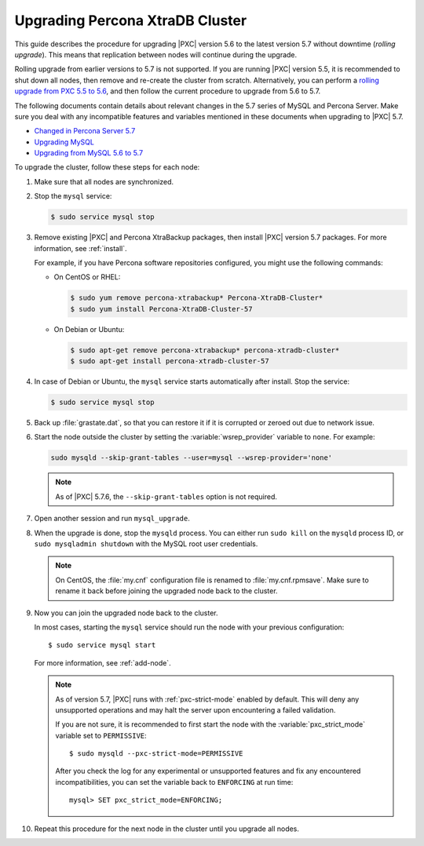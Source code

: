 .. _upgrade_guide:

================================
Upgrading Percona XtraDB Cluster
================================

This guide describes the procedure for upgrading |PXC| version 5.6
to the latest version 5.7 without downtime (*rolling upgrade*).
This means that replication between nodes will continue during the upgrade.

Rolling upgrade from earlier versions to 5.7 is not supported.
If you are running |PXC| version 5.5, it is recommended to shut down all nodes,
then remove and re-create the cluster from scratch.
Alternatively, you can perform a `rolling upgrade from PXC 5.5 to 5.6 <https://www.percona.com/doc/percona-xtradb-cluster/5.6/upgrading_guide_55_56.html>`_,
and then follow the current procedure to upgrade from 5.6 to 5.7.

The following documents contain details about relevant changes
in the 5.7 series of MySQL and Percona Server.
Make sure you deal with any incompatible features and variables
mentioned in these documents when upgrading to |PXC| 5.7.

* `Changed in Percona Server 5.7 <https://www.percona.com/doc/percona-server/5.7/changed_in_57.html>`_

* `Upgrading MySQL <http://dev.mysql.com/doc/refman/5.7/en/upgrading.html>`_

* `Upgrading from MySQL 5.6 to 5.7 <http://dev.mysql.com/doc/refman/5.7/en/upgrading-from-previous-series.html>`_

To upgrade the cluster, follow these steps for each node:

1. Make sure that all nodes are synchronized.

#. Stop the ``mysql`` service:

   .. code-block:: bash

      $ sudo service mysql stop

#. Remove existing |PXC| and Percona XtraBackup packages,
   then install |PXC| version 5.7 packages.
   For more information, see :ref:`install`.

   For example, if you have Percona software repositories configured,
   you might use the following commands:

   * On CentOS or RHEL:

     .. code-block:: bash

        $ sudo yum remove percona-xtrabackup* Percona-XtraDB-Cluster*
        $ sudo yum install Percona-XtraDB-Cluster-57

   * On Debian or Ubuntu:

     .. code-block:: bash

        $ sudo apt-get remove percona-xtrabackup* percona-xtradb-cluster*
        $ sudo apt-get install percona-xtradb-cluster-57

#. In case of Debian or Ubuntu,
   the ``mysql`` service starts automatically after install.
   Stop the service:

   .. code-block:: bash

      $ sudo service mysql stop

#. Back up :file:`grastate.dat`, so that you can restore it
   if it is corrupted or zeroed out due to network issue.

#. Start the node outside the cluster
   by setting the :variable:`wsrep_provider` variable to ``none``.
   For example:

   .. code-block:: bash

      sudo mysqld --skip-grant-tables --user=mysql --wsrep-provider='none'

   .. note:: As of |PXC| 5.7.6, the ``--skip-grant-tables`` option
      is not required.

#. Open another session and run ``mysql_upgrade``.

#. When the upgrade is done, stop the ``mysqld`` process.
   You can either run ``sudo kill`` on the ``mysqld`` process ID,
   or ``sudo mysqladmin shutdown`` with the MySQL root user credentials.

   .. note:: On CentOS, the :file:`my.cnf` configuration file
      is renamed to :file:`my.cnf.rpmsave`.
      Make sure to rename it back
      before joining the upgraded node back to the cluster.

#. Now you can join the upgraded node back to the cluster.

   In most cases, starting the ``mysql`` service
   should run the node with your previous configuration::

    $ sudo service mysql start

   For more information, see :ref:`add-node`.

   .. note:: As of version 5.7,
      |PXC| runs with :ref:`pxc-strict-mode` enabled by default.
      This will deny any unsupported operations and may halt the server
      upon encountering a failed validation.

      If you are not sure, it is recommended to first start the node
      with the :variable:`pxc_strict_mode` variable set to ``PERMISSIVE``::

       $ sudo mysqld --pxc-strict-mode=PERMISSIVE

      After you check the log for any experimental or unsupported features
      and fix any encountered incompatibilities,
      you can set the variable back to ``ENFORCING`` at run time::

       mysql> SET pxc_strict_mode=ENFORCING;

#. Repeat this procedure for the next node in the cluster
   until you upgrade all nodes.

